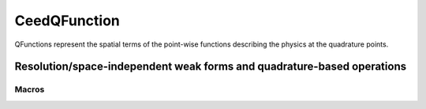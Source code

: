 .. _CeedQFunction:

CeedQFunction
***********************************************************************

QFunctions represent the spatial terms of the point-wise functions describing the
physics at the quadrature points.

Resolution/space-independent weak forms and quadrature-based operations
=======================================================================

.. doxygengroup:: CeedQFunctionUser
   :project: libCEED
   :path: ../../../../xml
   :content-only:
   :members:

Macros
--------------------------------------

.. doxygendefine:: CEED_QFUNCTION
   :project: libCEED

.. doxygendefine:: CEED_Q_VLA
   :project: libCEED
